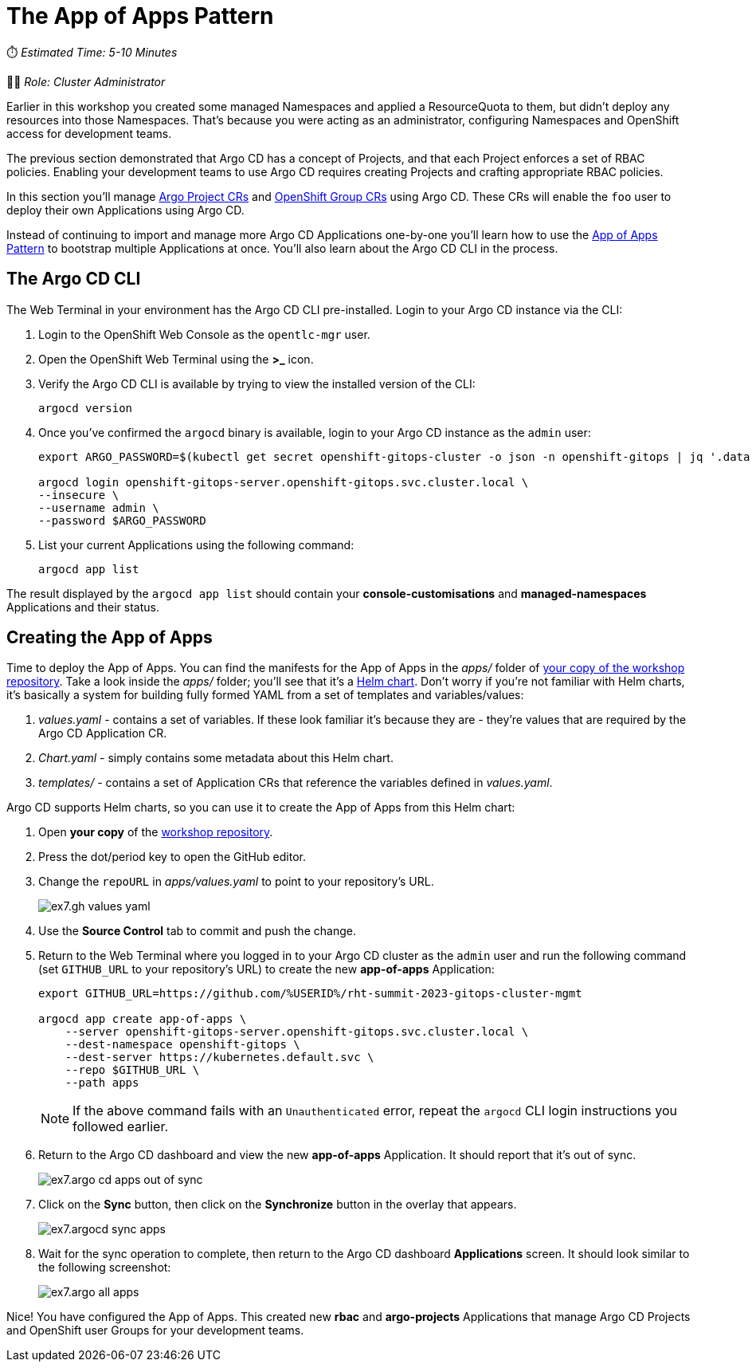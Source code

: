# The App of Apps Pattern

⏱️ _Estimated Time: 5-10 Minutes_

👩‍💻 _Role: Cluster Administrator_

Earlier in this workshop you created some managed Namespaces and applied a ResourceQuota to them, but didn't deploy any resources into those Namespaces. That's because you were acting as an administrator, configuring Namespaces and OpenShift access for development teams. 

The previous section demonstrated that Argo CD has a concept of Projects, and that each Project enforces a set of RBAC policies. Enabling your development teams to use Argo CD requires creating Projects and crafting appropriate RBAC policies.

In this section you'll manage https://argo-cd.readthedocs.io/en/stable/operator-manual/declarative-setup/#projects[Argo Project CRs] and https://docs.openshift.com/container-platform/4.12/rest_api/user_and_group_apis/group-user-openshift-io-v1.html[OpenShift Group CRs] using Argo CD. These CRs will enable the `foo` user to deploy their own Applications using Argo CD.

Instead of continuing to import and manage more Argo CD Applications one-by-one you'll learn how to use the https://argo-cd.readthedocs.io/en/stable/operator-manual/cluster-bootstrapping/[App of Apps Pattern] to bootstrap multiple Applications at once. You'll also learn about the Argo CD CLI in the process.

== The Argo CD CLI

The Web Terminal in your environment has the Argo CD CLI pre-installed. Login to your Argo CD instance via the CLI:

. Login to the OpenShift Web Console as the `opentlc-mgr` user.
. Open the OpenShift Web Terminal using the *>_* icon.
. Verify the Argo CD CLI is available by trying to view the installed version of the CLI:
+
[.console-input]
[source,bash]
----
argocd version
----
. Once you've confirmed the `argocd` binary is available, login to your Argo CD instance as the `admin` user:
+
[.console-input]
[source,bash]
----
export ARGO_PASSWORD=$(kubectl get secret openshift-gitops-cluster -o json -n openshift-gitops | jq '.data["admin.password"]' -r | base64 --decode)

argocd login openshift-gitops-server.openshift-gitops.svc.cluster.local \
--insecure \
--username admin \
--password $ARGO_PASSWORD
----
. List your current Applications using the following command:
+
[.console-input]
[source,bash]
----
argocd app list
----

The result displayed by the `argocd app list` should contain your *console-customisations* and *managed-namespaces* Applications and their status.

== Creating the App of Apps

Time to deploy the App of Apps. You can find the manifests for the App of Apps in the _apps/_ folder of https://github.com/%USERID%/rht-summit-2023-gitops-cluster-mgmt[your copy of the workshop repository]. Take a look inside the _apps/_ folder; you'll see that it's a https://helm.sh/[Helm chart]. Don't worry if you're not familiar with Helm charts, it's basically a system for building fully formed YAML from a set of templates and variables/values:

. _values.yaml_ - contains a set of variables. If these look familiar it's because they are - they're values that are required by the Argo CD Application CR.
. _Chart.yaml_ - simply contains some metadata about this Helm chart.
. _templates/_ - contains a set of Application CRs that reference the variables defined in _values.yaml_.

Argo CD supports Helm charts, so you can use it to create the App of Apps from this Helm chart:

. Open *your copy* of the https://github.com/%USERID%/rht-summit-2023-gitops-cluster-mgmt[workshop repository].
. Press the dot/period key to open the GitHub editor.
. Change the `repoURL` in _apps/values.yaml_ to point to your repository's URL.
+
image::ex7.gh-values-yaml.png[]
. Use the *Source Control* tab to commit and push the change.
. Return to the Web Terminal where you logged in to your Argo CD cluster as the `admin` user and run the following command (set `GITHUB_URL` to your repository's URL) to create the new *app-of-apps* Application:
+
[.console-input]
[source,bash]
----
export GITHUB_URL=https://github.com/%USERID%/rht-summit-2023-gitops-cluster-mgmt

argocd app create app-of-apps \
    --server openshift-gitops-server.openshift-gitops.svc.cluster.local \
    --dest-namespace openshift-gitops \
    --dest-server https://kubernetes.default.svc \
    --repo $GITHUB_URL \
    --path apps
----
+
[NOTE]
====
If the above command fails with an `Unauthenticated` error, repeat the `argocd` CLI login instructions you followed earlier.
====
. Return to the Argo CD dashboard and view the new *app-of-apps* Application. It should report that it's out of sync.
+
image::ex7.argo-cd-apps-out-of-sync.png[]
. Click on the *Sync* button, then click on the *Synchronize* button in the overlay that appears.
+
image::ex7.argocd-sync-apps.png[]
. Wait for the sync operation to complete, then return to the Argo CD dashboard *Applications* screen. It should look similar to the following screenshot:
+
image::ex7.argo-all-apps.png[]

Nice! You have configured the App of Apps. This created new *rbac* and *argo-projects* Applications that manage Argo CD Projects and OpenShift user Groups for your development teams.
